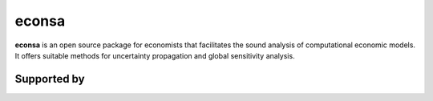 econsa
======

.. image:: https://readthedocs.org/projects/econsa/badge/?version=latest
  :target: https://econsa.readthedocs.io/en/latest

.. image:: https://img.shields.io/badge/License-MIT-yellow.svg
  :target: https://opensource.org/licenses/MIT

.. image:: https://github.com/OpenSourceEconomics/econsa/workflows/CI/badge.svg
  :target: https://github.com/OpenSourceEconomics/econsa/actions?query=branch%3Amaster

**econsa** is an open source package for economists that facilitates the sound analysis of computational economic models. It offers suitable methods for uncertainty propagation and global sensitivity analysis.

Supported by
------------

.. image:: ./docs/_static/images/ose-logo.jpg
    :scale: 50%
